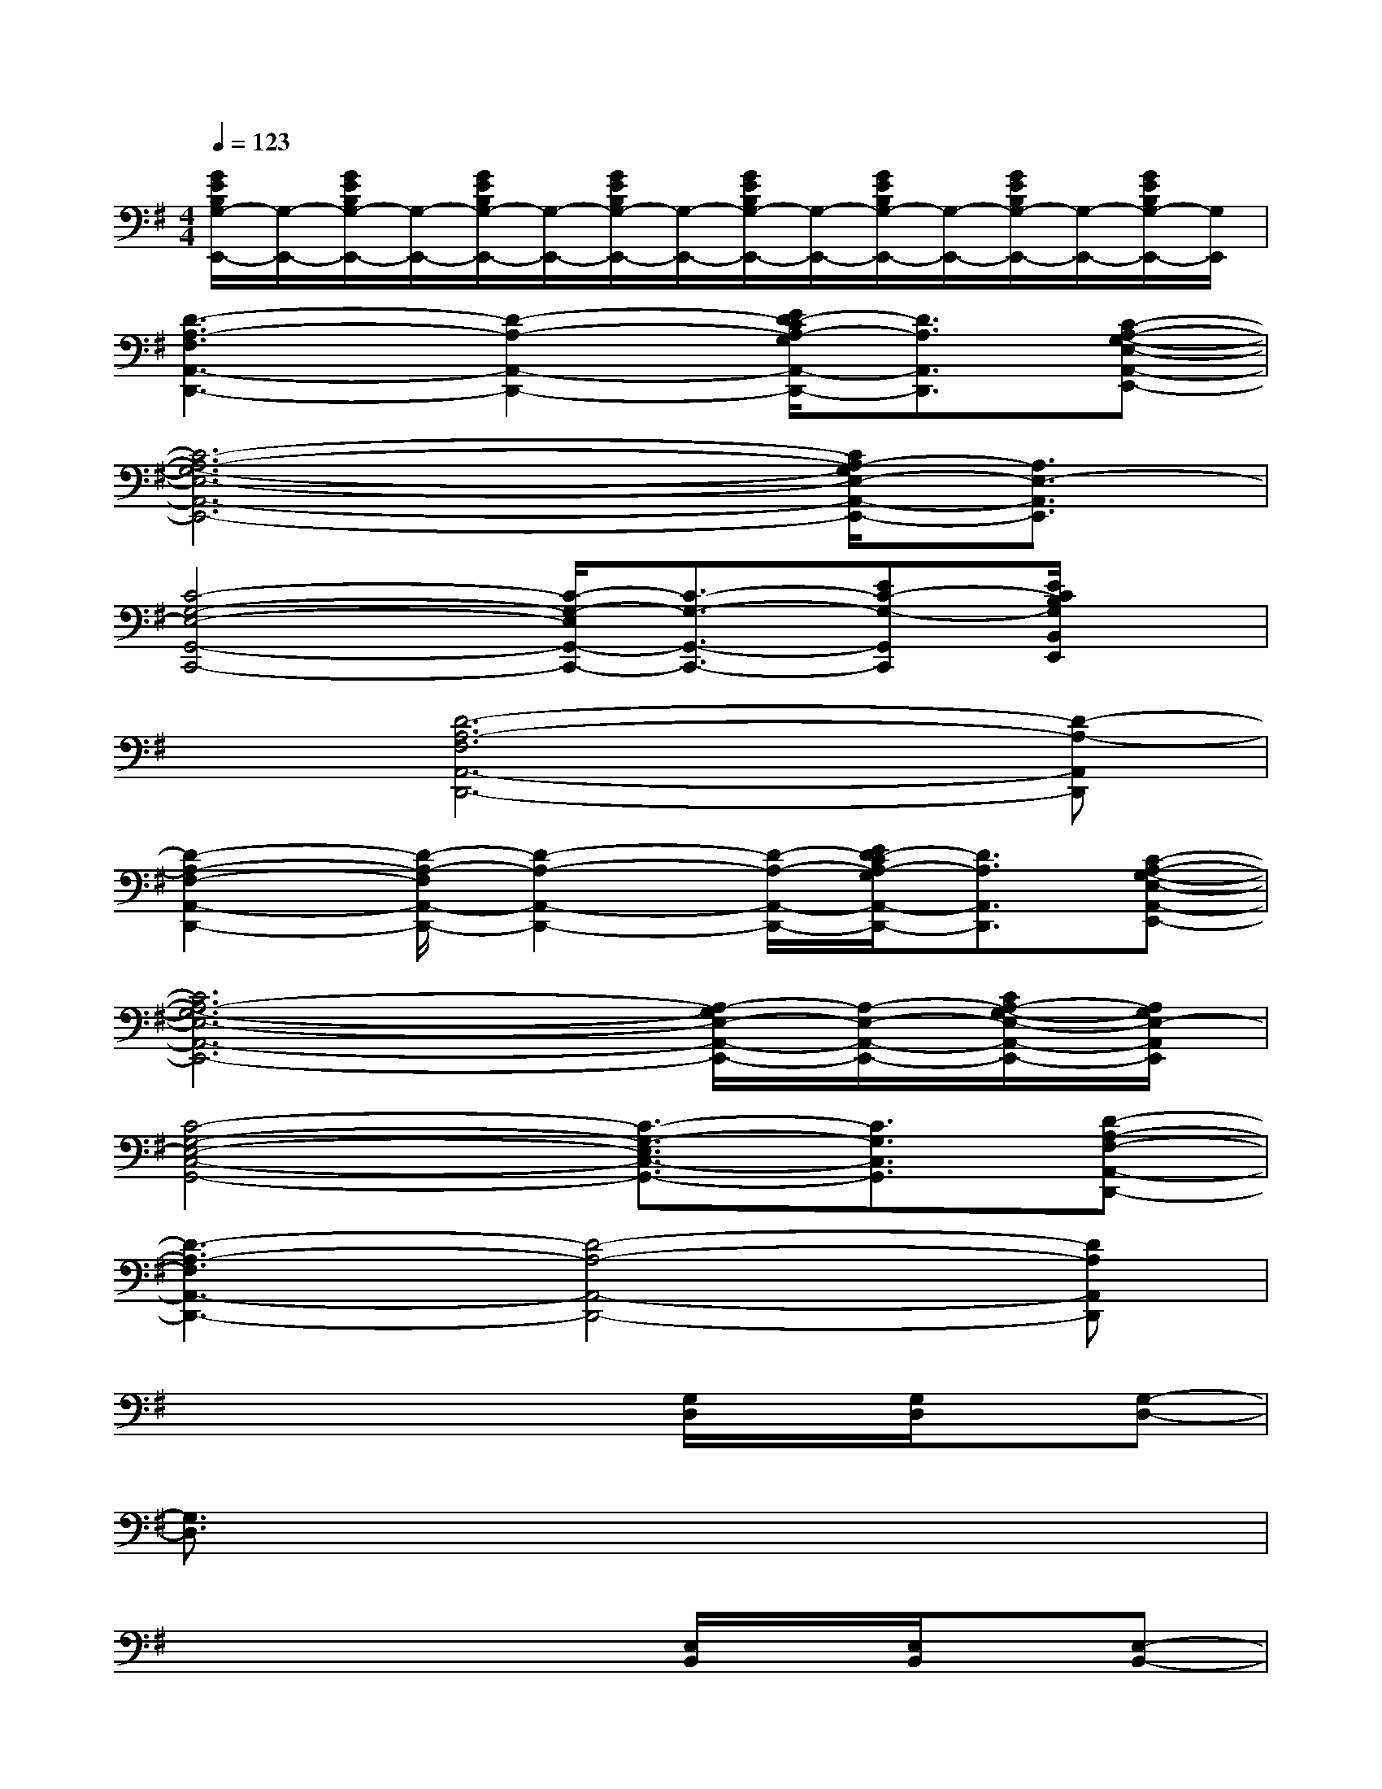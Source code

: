 X:1
T:
M:4/4
L:1/8
Q:1/4=123
K:G%1sharps
V:1
[G/2E/2B,/2G,/2-E,,/2-][G,/2-E,,/2-][G/2E/2B,/2G,/2-E,,/2-][G,/2-E,,/2-][G/2E/2B,/2G,/2-E,,/2-][G,/2-E,,/2-][G/2E/2B,/2G,/2-E,,/2-][G,/2-E,,/2-][G/2E/2B,/2G,/2-E,,/2-][G,/2-E,,/2-][G/2E/2B,/2G,/2-E,,/2-][G,/2-E,,/2-][G/2E/2B,/2G,/2-E,,/2-][G,/2-E,,/2-][G/2E/2B,/2G,/2-E,,/2-][G,/2E,,/2]|
[D3-A,3-F,3A,,3-D,,3-][D2-A,2-A,,2-D,,2-][E/2D/2-C/2A,/2-G,/2A,,/2-D,,/2-][D3/2A,3/2A,,3/2D,,3/2][C-A,-G,-E,-A,,-E,,-]|
[C6-A,6-G,6-E,6-A,,6-E,,6-][C/2A,/2-G,/2E,/2-A,,/2-E,,/2-][A,3/2E,3/2-A,,3/2E,,3/2]|
[C4-G,4-E,4-G,,4-C,,4-][C/2-G,/2-E,/2G,,/2-C,,/2-][C3/2-G,3/2-G,,3/2-C,,3/2-][EC-G,-G,,C,,][E/2C/2B,/2G,/2B,,/2E,,/2]x/2|
x[D6-A,6-F,6A,,6-D,,6-][D-A,-A,,D,,]|
[D2-A,2-F,2-A,,2-D,,2-][D/2-A,/2-F,/2A,,/2-D,,/2-][D2-A,2-A,,2-D,,2-][D/2-A,/2-A,,/2-D,,/2-][E/2D/2-C/2A,/2-G,/2A,,/2-D,,/2-][D3/2A,3/2A,,3/2D,,3/2][C-A,-G,-E,-A,,-E,,-]|
[C6A,6-G,6-E,6-A,,6-E,,6-][A,/2-G,/2E,/2-A,,/2-E,,/2-][A,/2-E,/2-A,,/2-E,,/2-][C/2A,/2-G,/2-E,/2-A,,/2-E,,/2-][A,/2G,/2E,/2-A,,/2E,,/2]|
[C4-G,4-E,4-C,4-G,,4-][C3/2-G,3/2-E,3/2C,3/2-G,,3/2-][C3/2G,3/2C,3/2G,,3/2][D-A,-F,-A,,-D,,-]|
[D3-A,3-F,3A,,3-D,,3-][D4-A,4-A,,4-D,,4-][DA,A,,D,,]|
x4x[G,/2D,/2]x/2[G,/2D,/2]x/2[G,-D,-]|
[G,3/2D,3/2]x6x/2|
x4x[E,/2B,,/2]x/2[E,/2B,,/2]x/2[E,-B,,-]|
[E,2-B,,2-][E,/2B,,/2]x4x3/2|
x[G,/2C,/2]x/2[G,/2C,/2]x/2[G,3-C,3-][G,/2-C,/2]G,/2x|
x[A,/2D,/2]x/2[A,/2D,/2]x/2[A,2-D,2-][A,/2D,/2]x2x/2|
xE,,-[B,,/2E,,/2]x/2[E,3/2B,,3/2]x/2[E,/2B,,/2]x2x/2